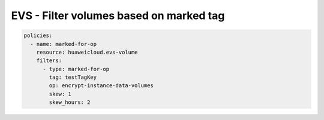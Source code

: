 EVS - Filter volumes based on marked tag
============================================================

.. code-block:: yaml

  policies:
    - name: marked-for-op
      resource: huaweicloud.evs-volume
      filters:
        - type: marked-for-op
          tag: testTagKey
          op: encrypt-instance-data-volumes
          skew: 1
          skew_hours: 2


